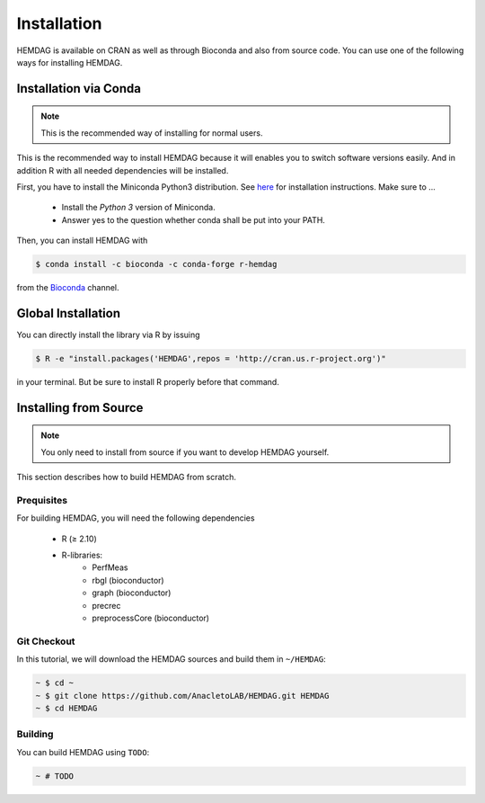 .. _installation:

============
Installation
============

HEMDAG is available on CRAN as well as through Bioconda and also from source code. You can use one of the following ways for installing HEMDAG.


.. _conda:

Installation via Conda
========================

.. note::

    This is the recommended way of installing for normal users.

This is the recommended way to install HEMDAG because it will enables you to switch software versions easily. And in addition R with all needed dependencies will be installed.

First, you have to install the Miniconda Python3 distribution. See `here <https://conda.io/docs/install/quick.html>`_ for installation instructions. Make sure to ...

 - Install the *Python 3* version of Miniconda.
 - Answer yes to the question whether conda shall be put into your PATH.

Then, you can install HEMDAG with

.. code-block:: console

    $ conda install -c bioconda -c conda-forge r-hemdag

from the `Bioconda <https://bioconda.github.io>`_ channel.

Global Installation
========================

You can directly install the library via R by issuing

.. code-block:: console

    $ R -e "install.packages('HEMDAG',repos = 'http://cran.us.r-project.org')"

in your terminal. But be sure to install R properly before that command.

.. _install_from_source:

Installing from Source
=======================

.. note::

    You only need to install from source if you want to develop HEMDAG yourself.


This section describes how to build HEMDAG from scratch.

Prequisites
-----------

For building HEMDAG, you will need the following dependencies

 - R (≥ 2.10)
 - R-libraries:
    - PerfMeas
    - rbgl (bioconductor)
    - graph (bioconductor)
    - precrec
    - preprocessCore  (bioconductor)

Git Checkout
------------

In this tutorial, we will download the HEMDAG sources and build them in ``~/HEMDAG``:

.. code-block:: console

  ~ $ cd ~
  ~ $ git clone https://github.com/AnacletoLAB/HEMDAG.git HEMDAG
  ~ $ cd HEMDAG

Building
--------

You can build HEMDAG using ``TODO``:

.. code-block:: console

  ~ # TODO
